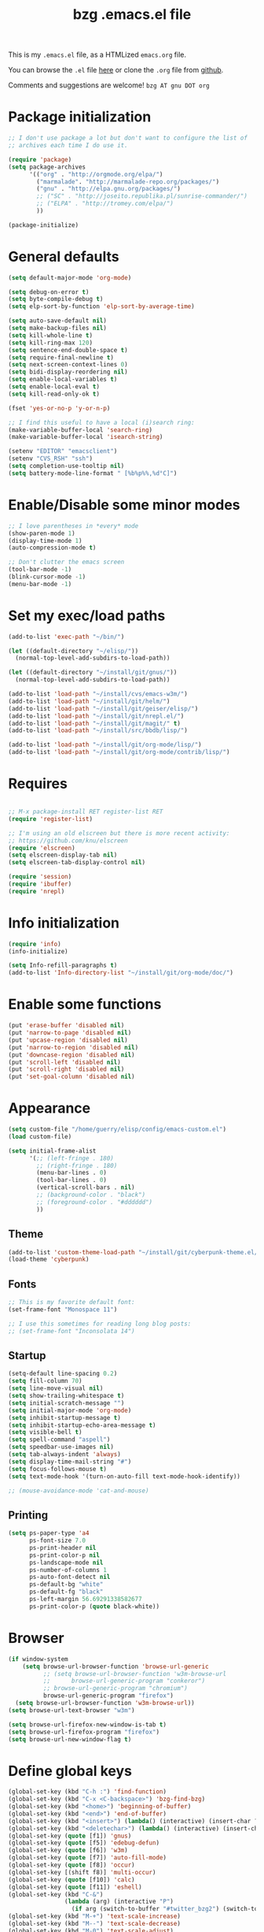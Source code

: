 #+TITLE:       bzg .emacs.el file
#+EMAIL:       bzg AT altern DOT org
#+STARTUP:     odd hidestars fold
#+LANGUAGE:    fr
#+LINK:        guerry http://lumiere.ens.fr/~guerry/%s
#+OPTIONS:     skip:nil toc:nil
#+INFOJS_OPT:  view:overview toc:nil ltoc:nil mouse:#cccccc buttons:0 path:http://orgmode.org/org-info.js
#+HTML_HEAD:   <link rel="publisher" href="https://plus.google.com/103809710979116858042" />
# #+PROPERTY:    tangle /home/guerry/elisp/config/emacs.el
#+PROPERTY:    tangle ~/public_html/org/homepage/u/emacs.el

This is my =.emacs.el= file, as a HTMLized =emacs.org= file.

You can browse the =.el= file [[http://lumiere.ens.fr/~guerry/u/emacs.el][here]] or clone the =.org= file from [[https://github.com/bzg/dotemacs][github]].

Comments and suggestions are welcome! =bzg AT gnu DOT org=

* Package initialization

#+BEGIN_SRC emacs-lisp
  ;; I don't use package a lot but don't want to configure the list of
  ;; archives each time I do use it.

  (require 'package)
  (setq package-archives
        '(("org" . "http://orgmode.org/elpa/")
          ("marmalade". "http://marmalade-repo.org/packages/")
          ("gnu" . "http://elpa.gnu.org/packages/")
          ;; ("SC" . "http://joseito.republika.pl/sunrise-commander/")
          ;; ("ELPA" . "http://tromey.com/elpa/")
          ))

  (package-initialize)
#+END_SRC

* General defaults

#+BEGIN_SRC emacs-lisp
  (setq default-major-mode 'org-mode)

  (setq debug-on-error t)
  (setq byte-compile-debug t)
  (setq elp-sort-by-function 'elp-sort-by-average-time)

  (setq auto-save-default nil)
  (setq make-backup-files nil)
  (setq kill-whole-line t)
  (setq kill-ring-max 120)
  (setq sentence-end-double-space t)
  (setq require-final-newline t)
  (setq next-screen-context-lines 0)
  (setq bidi-display-reordering nil)
  (setq enable-local-variables t)
  (setq enable-local-eval t)
  (setq kill-read-only-ok t)

  (fset 'yes-or-no-p 'y-or-n-p)

  ;; I find this useful to have a local (i)search ring:
  (make-variable-buffer-local 'search-ring)
  (make-variable-buffer-local 'isearch-string)

  (setenv "EDITOR" "emacsclient")
  (setenv "CVS_RSH" "ssh")
  (setq completion-use-tooltip nil)
  (setq battery-mode-line-format " [%b%p%%,%d°C]")
#+END_SRC

* Enable/Disable some minor modes

#+BEGIN_SRC emacs-lisp
;; I love parentheses in *every* mode
(show-paren-mode 1)
(display-time-mode 1)
(auto-compression-mode t)

;; Don't clutter the emacs screen
(tool-bar-mode -1)
(blink-cursor-mode -1)
(menu-bar-mode -1)
#+END_SRC

* Set my exec/load paths

#+BEGIN_SRC emacs-lisp
  (add-to-list 'exec-path "~/bin/")

  (let ((default-directory "~/elisp/"))
    (normal-top-level-add-subdirs-to-load-path))

  (let ((default-directory "~/install/git/gnus/"))
    (normal-top-level-add-subdirs-to-load-path))

  (add-to-list 'load-path "~/install/cvs/emacs-w3m/")
  (add-to-list 'load-path "~/install/git/helm/")
  (add-to-list 'load-path "~/install/git/geiser/elisp/")
  (add-to-list 'load-path "~/install/git/nrepl.el/")
  (add-to-list 'load-path "~/install/git/magit/" t)
  (add-to-list 'load-path "~/install/src/bbdb/lisp/")

  (add-to-list 'load-path "~/install/git/org-mode/lisp/")
  (add-to-list 'load-path "~/install/git/org-mode/contrib/lisp/")
#+END_SRC

* Requires

#+BEGIN_SRC emacs-lisp

;; M-x package-install RET register-list RET
(require 'register-list)

;; I'm using an old elscreen but there is more recent activity:
;; https://github.com/knu/elscreen
(require 'elscreen)
(setq elscreen-display-tab nil)
(setq elscreen-tab-display-control nil)

(require 'session)
(require 'ibuffer)
(require 'nrepl)
#+END_SRC

* Info initialization

#+BEGIN_SRC emacs-lisp
(require 'info)
(info-initialize)

(setq Info-refill-paragraphs t)
(add-to-list 'Info-directory-list "~/install/git/org-mode/doc/")
#+END_SRC

* Enable some functions

#+BEGIN_SRC emacs-lisp
(put 'erase-buffer 'disabled nil)
(put 'narrow-to-page 'disabled nil)
(put 'upcase-region 'disabled nil)
(put 'narrow-to-region 'disabled nil)
(put 'downcase-region 'disabled nil)
(put 'scroll-left 'disabled nil)
(put 'scroll-right 'disabled nil)
(put 'set-goal-column 'disabled nil)
#+END_SRC

* Appearance

#+BEGIN_SRC emacs-lisp
  (setq custom-file "/home/guerry/elisp/config/emacs-custom.el")
  (load custom-file)

  (setq initial-frame-alist
        '(;; (left-fringe . 180)
          ;; (right-fringe . 180)
          (menu-bar-lines . 0)
          (tool-bar-lines . 0)
          (vertical-scroll-bars . nil)
          ;; (background-color . "black")
          ;; (foreground-color . "#dddddd")
          ))
#+END_SRC

** Theme

#+BEGIN_SRC emacs-lisp
(add-to-list 'custom-theme-load-path "~/install/git/cyberpunk-theme.el/")
(load-theme 'cyberpunk)
#+END_SRC

** Fonts

#+BEGIN_SRC emacs-lisp
;; This is my favorite default font:
(set-frame-font "Monospace 11")

;; I use this sometimes for reading long blog posts:
;; (set-frame-font "Inconsolata 14")
#+END_SRC

** Startup

#+BEGIN_SRC emacs-lisp
  (setq-default line-spacing 0.2)
  (setq fill-column 70)
  (setq line-move-visual nil)
  (setq show-trailing-whitespace t)
  (setq initial-scratch-message "")
  (setq initial-major-mode 'org-mode)
  (setq inhibit-startup-message t)
  (setq inhibit-startup-echo-area-message t)
  (setq visible-bell t)
  (setq spell-command "aspell")
  (setq speedbar-use-images nil)
  (setq tab-always-indent 'always)
  (setq display-time-mail-string "#")
  (setq focus-follows-mouse t)
  (setq text-mode-hook '(turn-on-auto-fill text-mode-hook-identify))

  ;; (mouse-avoidance-mode 'cat-and-mouse)
#+END_SRC

** Printing

#+BEGIN_SRC emacs-lisp
(setq ps-paper-type 'a4
      ps-font-size 7.0
      ps-print-header nil
      ps-print-color-p nil
      ps-landscape-mode nil
      ps-number-of-columns 1
      ps-auto-font-detect nil
      ps-default-bg "white"
      ps-default-fg "black"
      ps-left-margin 56.69291338582677
      ps-print-color-p (quote black-white))
#+END_SRC

* Browser

#+BEGIN_SRC emacs-lisp
  (if window-system
      (setq browse-url-browser-function 'browse-url-generic
            ;; (setq browse-url-browser-function 'w3m-browse-url
            ;;      browse-url-generic-program "conkeror")
            ;; browse-url-generic-program "chromium")
            browse-url-generic-program "firefox")
    (setq browse-url-browser-function 'w3m-browse-url))
  (setq browse-url-text-browser "w3m")
  
  (setq browse-url-firefox-new-window-is-tab t)
  (setq browse-url-firefox-program "firefox")
  (setq browse-url-new-window-flag t)
#+END_SRC

* Define global keys

#+BEGIN_SRC emacs-lisp
  (global-set-key (kbd "C-h :") 'find-function)
  (global-set-key (kbd "C-x <C-backspace>") 'bzg-find-bzg)
  (global-set-key (kbd "<home>") 'beginning-of-buffer)
  (global-set-key (kbd "<end>") 'end-of-buffer)
  (global-set-key (kbd "<insert>") (lambda() (interactive) (insert-char ?<)))
  (global-set-key (kbd "<deletechar>") (lambda() (interactive) (insert-char ?>)))
  (global-set-key (quote [f1]) 'gnus)
  (global-set-key (quote [f5]) 'edebug-defun)
  (global-set-key (quote [f6]) 'w3m)
  (global-set-key (quote [f7]) 'auto-fill-mode)
  (global-set-key (quote [f8]) 'occur)
  (global-set-key [(shift f8)] 'multi-occur)
  (global-set-key (quote [f10]) 'calc)
  (global-set-key (quote [f11]) 'eshell)
  (global-set-key (kbd "C-&")
                  (lambda (arg) (interactive "P")
                    (if arg (switch-to-buffer "#twitter_bzg2") (switch-to-buffer "&bitlbee"))))
  (global-set-key (kbd "M-+") 'text-scale-increase)
  (global-set-key (kbd "M--") 'text-scale-decrease)
  (global-set-key (kbd "M-0") 'text-scale-adjust)
  (global-set-key (kbd "C-M-]") (lambda () (interactive) (org-cycle t)))
  (global-set-key (kbd "M-]")
                  (lambda () (interactive)
                    (ignore-errors (end-of-defun) (beginning-of-defun)) (org-cycle)))
  (global-set-key (kbd "C-x r L") 'register-list)

  (define-key global-map "\M-n" 'next-word-at-point)
  (define-key global-map "\M-n" 'current-word-search)
  (define-key global-map "\M-p" 'previous-word-at-point)
#+END_SRC

* Dired

#+BEGIN_SRC emacs-lisp
(require 'dired)
(require 'dired-x)
(require 'wdired)

(define-key dired-mode-map "\C-cb" 'org-ibuffer)
(define-key dired-mode-map "\C-cg" 'grep-find)
(define-key dired-mode-map "\C-cd" 'dired-clean-tex)

(setq directory-free-space-args "-Pkh")
(setq list-directory-verbose-switches "-al")
(setq dired-listing-switches "-l")
(setq dired-dwim-target t)
(setq dired-omit-mode nil)
(setq dired-recursive-copies 'always)
(setq dired-recursive-deletes 'always)

(setq dired-guess-shell-alist-user
      (list
;;       (list "\\.pdf$" "acroread")
       (list "\\.pdf$" "mupdf")
       (list "\\.docx?$" "libreoffice")
       (list "\\.aup?$" "audacity")
       (list "\\.pptx?$" "libreoffice")
       (list "\\.odf$" "libreoffice")
       (list "\\.odt$" "libreoffice")
       (list "\\.odt$" "libreoffice")
       (list "\\.kdenlive$" "kdenlive")
       (list "\\.svg$" "gimp")
       (list "\\.csv$" "libreoffice")
       (list "\\.sla$" "scribus")
       (list "\\.ods$" "libreoffice")
       (list "\\.odp$" "libreoffice")
       (list "\\.xls$" "libreoffice")
       (list "\\.xlsx$" "libreoffice")
       (list "\\.txt$" "gedit")
       (list "\\.sql$" "gedit")
       (list "\\.css$" "gedit")
       (list "\\.html$" "w3m")
       (list "\\.jpe?g$" "gqview")
       (list "\\.psd$" "gimp")
       (list "\\.png$" "gqview")
       (list "\\.gif$" "gqview")
       (list "\\.odt$" "libreoffice")
       (list "\\.xo$" "unzip")
       (list "\\.3gp$" "vlc")
       (list "\\.mp3$" "vlc")
       (list "\\.flac$" "vlc")
       (list "\\.avi$" "mplayer -fs")
       ;; (list "\\.og[av]$" "vlc")
       (list "\\.wmv$" "vlc")
       (list "\\.flv$" "mplayer -fs")
       (list "\\.mov$" "mplayer -fs")
       (list "\\.divx$" "mplayer -fs")
       (list "\\.mp4$" "mplayer -fs")
       (list "\\.mkv$" "mplayer -fs")
       (list "\\.mpe?g$" "mplayer -fs")
       (list "\\.m4[av]$" "mplayer -fs")
       (list "\\.mp2$" "vlc")
       (list "\\.pp[st]$" "libreoffice")
       (list "\\.ogg$" "vlc")
       (list "\\.ogv$" "mplayer -fs")
       (list "\\.rtf$" "libreoffice")
       (list "\\.ps$" "gv")
       (list "\\.mp3$" "play")
       (list "\\.wav$" "vlc")
       (list "\\.rar$" "unrar x")
       ))

(setq dired-tex-unclean-extensions
  '(".toc" ".log" ".aux" ".dvi" ".out" ".nav" ".snm"))

(setq inferior-lisp-program "sbcl")
#+END_SRC

* Org

** Org initialization and hooks

#+BEGIN_SRC emacs-lisp
  (require 'org)
  (require 'ox-rss)
  (require 'ox-latex)
  (require 'ox-koma-letter)

  ;; Hook to update all blocks before saving
  (add-hook 'org-mode-hook
            (lambda() (add-hook 'before-save-hook
                                'org-update-all-dblocks t t)))

  ;; Hook to display dormant article in Gnus
  (add-hook 'org-follow-link-hook
            (lambda ()
              (if (eq major-mode 'gnus-summary-mode)
                  (gnus-summary-insert-dormant-articles))))

  (add-hook 'org-mode-hook (lambda () (imenu-add-to-menubar "Imenu")))

  (add-hook 'org-follow-link-hook
            (lambda () (if (eq major-mode 'gnus-summary-mode)
                           (gnus-summary-insert-dormant-articles))))
#+END_SRC

** Org keys

#+BEGIN_SRC emacs-lisp
  (define-key global-map "\C-cl" 'org-store-link)
  (define-key global-map "\C-cL" 'org-occur-link-in-agenda-files)
  (define-key global-map "\C-ca" 'org-agenda)
  (define-key global-map "\C-cc" 'org-capture)
#+END_SRC

** Org babel

#+BEGIN_SRC emacs-lisp
  (org-babel-do-load-languages
   'org-babel-load-languages
   '((emacs-lisp . t)
     (sh . t)
     (dot . t)
     (clojure . t)
     (org . t)
     (ditaa . t)
     (org . t)
  ;;   (ledger . t)
     (scheme . t)
     (plantuml . t)
     (R . t)
     (gnuplot . t)))

  (org-clock-persistence-insinuate)

  (appt-activate t)

  (setq display-time-24hr-format t)
  (setq display-time-day-and-date t)

  (setq appt-audible nil
        appt-display-interval 10
        appt-message-warning-time 120)

    (setq org-babel-default-header-args
          '((:session . "none")
            (:results . "replace")
            (:exports . "code")
            (:cache . "no")
            (:noweb . "yes")
            (:hlines . "no")
            (:tangle . "no")
            (:padnewline . "yes")))
#+END_SRC

** Org agenda

#+BEGIN_SRC emacs-lisp
  (setq org-agenda-bulk-mark-char "*")
  (setq org-agenda-diary-file "/home/guerry/org/rdv.org")
  (setq org-agenda-dim-blocked-tasks nil)
  (setq org-agenda-entry-text-maxlines 10)
  (setq org-agenda-file-regexp "\\.org\\'")
  (setq org-agenda-files '("~/org/rdv.org" "~/org/bzg.org"))
  (setq org-agenda-include-diary nil)
  (setq org-agenda-prefix-format '((agenda . " %i %-12:c%?-14t%s") (timeline . "  % s") (todo . " %i %-14:c") (tags . " %i %-14:c") (search . " %i %-14:c")))
  (setq org-agenda-remove-tags t)
  (setq org-agenda-restore-windows-after-quit t)
  (setq org-agenda-show-inherited-tags nil)
  (setq org-agenda-skip-deadline-if-done t)
  (setq org-agenda-skip-deadline-prewarning-if-scheduled t)
  (setq org-agenda-skip-scheduled-if-done t)
  (setq org-agenda-skip-timestamp-if-done t)
  (setq org-agenda-sorting-strategy '((agenda time-up) (todo time-up) (tags time-up) (search time-up)))
  (setq org-agenda-start-on-weekday 1)
  (setq org-agenda-sticky nil)
  (setq org-agenda-tags-todo-honor-ignore-options t)
  (setq org-agenda-text-search-extra-files '("~/org/clojure.org"))
  (setq org-agenda-use-tag-inheritance nil)
  (setq org-agenda-window-frame-fractions '(0.0 . 0.5))
  (setq org-agenda-deadline-faces
        '((1.0001 . org-warning)              ; due yesterday or before
          (0.0    . org-upcoming-deadline)))  ; due today or later
#+END_SRC

** Org agenda custom commands

#+BEGIN_SRC emacs-lisp
  (setq org-agenda-custom-commands
        `(

          ;; list of WP tasks for today
          (" " "Aujourd'hui" agenda "List of rendez-vous and tasks for today"
           ((org-agenda-span 1)
            (org-agenda-files '("~/org/rdv.org" "~/org/bzg.org"))
            (org-deadline-warning-days 10)
            (org-agenda-sorting-strategy
             '(todo-state-up time-up priority-up))))

          ;; list of WP tasks for today
          ("%" "Rendez-vous" agenda* "Week RDV"
           ((org-agenda-span 'week)
            (org-agenda-files '("~/org/rdv.org"))
            (org-deadline-warning-days 10)
            (org-agenda-sorting-strategy
             '(todo-state-up time-up priority-up))))

          ("n" todo "NEXT|TODO"
           (;; (org-agenda-max-tags -1)
            (org-agenda-sorting-strategy
             '(timestamp-up))
            (org-agenda-max-entries 7)
            )) ;; todo-state-up time-up priority-up))))

          ("x" "Scheduled all" agenda "List of scheduled tasks for today"
           ((org-agenda-span 1)
            (org-agenda-entry-types '(:timestamp :scheduled))
            (org-agenda-sorting-strategy
             '(time-up todo-state-up priority-up))))

          ;; list of WP tasks for today
          ("X" "Upcoming deadlines" agenda "List of past and upcoming deadlines"
           ((org-agenda-span 1)
            (org-deadline-warning-days 15)
            (org-agenda-entry-types '(:deadline))
            (org-agenda-sorting-strategy
             '(time-up todo-state-up priority-up))))

          ;; list of Old deadlines
          ("Y" tags-todo "+SCHEDULED<=\"<now>\"")
          ("Z" tags-todo "+DEADLINE<=\"<now>\"")

          ;; Everything that has a "Read" tag
          ("r" . "Read")
          ("rr" tags-todo "+Read+TODO={TODO\\|NEXT}" nil)
          ("r," tags-todo "+Read/STRT" nil)
          ("rF" tags "+Read+@Offline" nil)

          ;; Everything that has a "Write" tag
          ("w" . "write")
          ("ww" tags-todo "+Write/NEXT|TODO|STRT" nil)
          ("w," tags-todo "+Write/STRT" nil)
          ("wt" tags-tree "+Write/STRT" nil)
          ("w;" tags-todo "+Write+@Offline" nil)

          ;; Everything that has a "Write" tag
          ("c" . "Code")
          ("cc" tags-todo "+Code/NEXT|TODO|STRT" nil)
          ("c," tags-todo "+Code/STRT" nil)
          ))
#+END_SRC

** Org capture templates

#+BEGIN_SRC emacs-lisp
  (setq org-capture-templates
        ;; for org/rdv.org
        '(

          ;; for org/rdv.org
          ("r" "Bzg RDV" entry (file+headline "~/org/rdv.org" "RDV")
           "* %a :RDV:\n  :PROPERTIES:\n  :CAPTURED: %U\n  :END:\n\n%i%?" :prepend t)

          ;; Basement et garden
          ("b" "Basement" entry (file+headline "~/org/bzg.org" "Basement")
           "* TODO %?%a\n  :PROPERTIES:\n  :CAPTURED: %U\n  :END:\n\n%i" :prepend t)

          ;; Basement et garden
          ("C" "Coursera" entry (file+headline "~/org/bzg.org" "Coursera")
           "* NEXT %?%a\n  :PROPERTIES:\n  :CAPTURED: %U\n  :END:\n\n%i" :prepend t)

          ("g" "Garden" entry (file+headline "~/org/garden.org" "Garden")
           "* TODO %?%a\n  :PROPERTIES:\n  :CAPTURED: %U\n  :END:\n\n%i" :prepend t)

          ;; Boite (lml) et cours
          ("b" "Boîte" entry (file+headline "~/org/bzg.org" "Boîte")
           "* TODO %?%a\n  :PROPERTIES:\n  :CAPTURED: %U\n  :END:\n\n%i" :prepend t)

          ("c" "Cours" entry (file+headline "~/org/bzg.org" "Cours")
           "* TODO %?%a\n  :PROPERTIES:\n  :CAPTURED: %U\n  :END:\n\n%i" :prepend t)

          ("O" "OLPC" entry (file+headline "~/org/libre.org" "OLPC")
           "* TODO %?%a\n  :PROPERTIES:\n  :CAPTURED: %U\n  :END:\n\n%i" :prepend t)

          ("e" "Emacs" entry (file+headline "~/org/libre.org" "Emacs")
           "* TODO %?%a\n  :PROPERTIES:\n  :CAPTURED: %U\n  :END:\n\n%i" :prepend nil)

          ("w" "Wikipedia" entry (file+headline "~/org/libre.org" "Wikipedia")
           "* TODO %?%a\n  :PROPERTIES:\n  :CAPTURED: %U\n  :END:\n\n%i" :prepend t)

          ("i" "ITIC" entry (file+headline "~/org/libre.org" "itic")
           "* TODO %?%a\n  :PROPERTIES:\n  :CAPTURED: %U\n  :END:\n\n%i" :prepend t)

          ("k" "Krowdfounding" entry (file+headline "~/org/bzg.org" "Kickhub")
           "* TODO %?%a\n  :PROPERTIES:\n  :CAPTURED: %U\n  :END:\n\n%i" :prepend t)

          ("s" "ShareLex" entry (file+headline "~/org/libre.org" "ShareLex")
           "* TODO %?%a\n  :PROPERTIES:\n  :CAPTURED: %U\n  :END:\n\n%i" :prepend t)

          ;; Informations
          ("I" "Information")
          ("Ir" "Information read" entry (file+headline "~/org/garden.org" "Infos")
           "* TODO %?%a :Read:\n  :PROPERTIES:\n  :CAPTURED: %U\n  :END:\n\n%i" :prepend t)
          ("IR" "Information read (!)" entry (file+headline "~/org/garden.org" "Infos")
           "* TODO %?%a :Read:\n  :PROPERTIES:\n  :CAPTURED: %U\n  :END:\n\n%i" :prepend t :immediate-finish t)
          ("Ic" "Information read (clocking)" entry (file+headline "~/org/garden.org" "Infos")
           "* TODO %?%a :Read:\n  :PROPERTIES:\n  :CAPTURED: %U\n  :END:\n\n%i" :prepend t :clock-in t)
          ("IC" "Information read (keep clocking)" entry (file+headline "~/org/garden.org" "Infos")
           "* TODO %?%a :Read:\n  :PROPERTIES:\n  :CAPTURED: %U\n  :END:\n\n%i"
           :prepend t :clock-in t :immediate-finish t :clock-keep t :jump-to-captured t)

          ("o" "Org")
          ("of" "Org FR" entry (file+headline "~/org/org.org" "Current ideas")
           "* TODO %?%a :Code:\n  :PROPERTIES:\n  :CAPTURED: %U\n  :END:\n\n%i" :prepend t)
          ("ob" "Org Bug" entry (file+headline "~/org/org.org" "Mailing list")
           "* NEXT %?%a :Bug:\n  :PROPERTIES:\n  :CAPTURED: %U\n  :END:\n\n%i" :prepend t)
          ("op" "Org Patch" entry (file+headline "~/org/org.org" "Mailing list")
           "* NEXT [#A] %?%a :Patch:\n  :PROPERTIES:\n  :CAPTURED: %U\n  :END:\n\n%i" :prepend t)
          ("ow" "Worg" entry (file+headline "~/org/org.org" "Worg")
           "* TODO [#A] %?%a :Worg:\n  :PROPERTIES:\n  :CAPTURED: %U\n  :END:\n\n%i" :prepend t)
          ))
#+END_SRC

** Org export

#+BEGIN_SRC emacs-lisp
  (setq org-export-default-language "fr")
  (setq org-export-backends '(latex odt icalendar html ascii rss koma-letter))
  (setq org-export-highlight-first-table-line t)
  (setq org-export-html-extension "html")
  (setq org-export-html-with-timestamp nil)
  (setq org-export-skip-text-before-1st-heading nil)
  (setq org-export-with-LaTeX-fragments t)
  (setq org-export-with-archived-trees nil)
  (setq org-export-with-drawers '("HIDE"))
  (setq org-export-with-section-numbers nil)
  (setq org-export-with-sub-superscripts '{})
  (setq org-export-with-tags 'not-in-toc)
  (setq org-export-with-timestamps t)
  (setq org-html-head "")
  (setq org-html-head-include-default-style nil)
  (setq org-export-with-toc nil)
  (setq org-export-with-priority t)
  (setq org-export-dispatch-use-expert-ui nil)
  (setq org-export-babel-evaluate t)
  (setq org-export-taskjuggler-default-project-duration 2000)
  (setq org-export-taskjuggler-target-version 3.0)
  (setq org-export-latex-listings 'minted)
  (setq org-export-allow-BIND-local t)
  (setq org-publish-list-skipped-files nil)

  (add-to-list 'org-latex-classes
               '("my-letter"
                 "\\documentclass\{scrlttr2\}
          \\usepackage[english,frenchb]{babel}
          \[NO-DEFAULT-PACKAGES]
          \[NO-PACKAGES]
          \[EXTRA]"))

  (setq org-fast-tag-selection-single-key 'expert)
  (setq org-fontify-done-headline t)
  (setq org-fontify-emphasized-text t)
  (setq org-footnote-auto-label 'confirm)
  (setq org-footnote-auto-adjust t)
  (setq org-footnote-define-inline nil)
  (setq org-hide-emphasis-markers nil)
  (setq org-icalendar-include-todo 'all)
  (setq org-list-indent-offset 0)
  (setq org-link-frame-setup '((gnus . gnus) (file . find-file-other-window)))
  (setq org-link-mailto-program '(browse-url-mail "mailto:%a?subject=%s"))
  (setq org-log-note-headings '((done . "CLOSING NOTE %t") (state . "State %-12s %t") (clock-out . "")))
  (setq org-priority-start-cycle-with-default nil)
  (setq org-refile-targets '((org-agenda-files . (:maxlevel . 3))
                                     (("~/org/garden.org") . (:maxlevel . 3))
                                     (("~/org/libre.org") . (:maxlevel . 3))))
  (setq org-refile-use-outline-path t)
  (setq org-refile-use-cache t)
  (setq org-return-follows-link t)
  (setq org-reverse-note-order t)
  (setq org-scheduled-past-days 100)
  (setq org-show-following-heading '((default nil) (occur-tree t)))
  (setq org-show-hierarchy-above '((default nil) (tags-tree . t)))
  (setq org-special-ctrl-a/e 'reversed)
  (setq org-special-ctrl-k t)
  (setq org-stuck-projects '("+LEVEL=1" ("NEXT" "TODO" "DONE")))
  (setq org-tag-alist
        '((:startgroup . nil)
          ("Write" . ?w) ("Trad" . ?t) ("Read" . ?r) ("RDV" . ?R) ("View" . ?v) ("Listen" . ?l)
          (:endgroup . nil)
          (:startgroup . nil) ("@Online" . ?O) ("@Offline" . ?F)
          (:endgroup . nil)
          ("Print" . ?P) ("Code" . ?c) ("Patch" . ?p) ("Bug" . ?b) ("Twit" . ?i) ("Tel" . ?T) ("Buy" . ?B) ("Doc" . ?d) ("Mail" . ?@)))
  (setq org-tags-column -74)
  (setq org-tags-match-list-sublevels t)
  (setq org-todo-keywords '((type "NEXT" "TODO" "STRT" "WAIT" "|" "DONE" "DELEGATED" "CANCELED")))
  (setq org-use-property-inheritance t)
  (setq org-clock-persist t)
  (setq org-clock-history-length 35)
  (setq org-clock-in-resume t)
  (setq org-clock-out-remove-zero-time-clocks t)
  (setq org-clock-sound t)
  (setq org-insert-heading-respect-content t)
  (setq org-id-method 'uuidgen)
  (setq org-combined-agenda-icalendar-file "~/org/bzg.ics")
  (setq org-icalendar-combined-name "Bastien Guerry ORG")
  (setq org-icalendar-use-scheduled '(todo-start event-if-todo event-if-not-todo))
  (setq org-icalendar-use-deadline '(todo-due event-if-todo event-if-not-todo))
  (setq org-icalendar-timezone "Europe/Paris")
  (setq org-icalendar-store-UID t)
  (setq org-timer-default-timer 20)
  (setq org-confirm-babel-evaluate nil)
  (setq org-archive-default-command 'org-archive-to-archive-sibling)
  (setq org-clock-idle-time 15)
  (setq org-id-uuid-program "uuidgen")
  (setq org-modules '(org-bbdb org-bibtex org-docview org-gnus org-id org-protocol org-info org-jsinfo org-irc org-w3m org-taskjuggler org-learn))
  (setq org-use-speed-commands
        (lambda nil
          (and (looking-at org-outline-regexp-bol)
               (not (org-in-src-block-p t)))))
  (setq org-src-tab-acts-natively t)
  (setq org-hide-block-startup t)
  (setq org-highlight-latex-and-related '(latex))
  (setq org-log-into-drawer "LOGBOOK")
  (setq org-goto-auto-isearch nil)
  (setq org-beamer-outline-frame-title "Survol")
  (setq org-image-actual-width 600)
  (setq org-refile-allow-creating-parent-nodes t)
  (setq org-src-fontify-natively t)
  (setq org-todo-keyword-faces '(("STRT" . "lightgoldenrod1")
                                 ("NEXT" . "Cyan3")
                                 ("WAIT" . "lightgoldenrod3")))

  (setq org-plantuml-jar-path "~/bin/plantuml.jar")
  (setq org-link-abbrev-alist
        '(("bugzilla" . "http://10.1.2.9/bugzilla/show_bug.cgi?id=")
          ("google"   . "http://www.google.com/search?q=%s")
          ("gmap"     . "http://maps.google.com/maps?q=%s")
          ("omap"     . "http://nominatim.openstreetmap.org/search?q=%s&polygon=1")
          ("ads"      . "http://adsabs.harvard.edu/cgi-bin/nph-abs_connect?author=%s&db_key=AST")))

  (setq org-attach-directory "~/org/data/")
  (setq org-link-display-descriptive nil)
  (setq org-loop-over-headlines-in-active-region t)
  (setq org-create-formula-image-program 'dvipng) ;; imagemagick
  (setq org-allow-promoting-top-level-subtree t)
  (setq org-description-max-indent 5)
  (setq org-gnus-prefer-web-links nil)
  (setq org-html-head-include-default-style nil)
  (setq org-html-head-include-scripts nil)
  (setq org-blank-before-new-entry '((heading . auto) (plain-list-item . auto)))
  (setq org-contacts-files '("~/org/contacts.org"))
  (setq org-crypt-key "Bastien Guerry")
  (setq org-enforce-todo-dependencies t)
  (setq org-mobile-directory "~/Dropbox/org/")
  (setq org-mobile-files '("~/Dropbox/org/" "~/org/from-mobile.org"))
  (setq org-fontify-whole-heading-line t)
  (setq org-file-apps
    '((auto-mode . emacs)
      ("\\.mm\\'" . default)
      ("\\.x?html?\\'" . default)
      ("\\.pdf\\'" . "mupdf %s")))
#+END_SRC

** Org publish project alist

#+BEGIN_SRC emacs-lisp
    (setq org-publish-project-alist
          `(
            ("dotemacs"
             :base-directory "~/install/git/dotemacs/"
             :html-extension "html"
             :base-extension "org"
             :publishing-directory "/home/guerry/public_html/org/homepage/"
             :publishing-function (org-html-publish-to-html)
             :auto-sitemap nil
             :recursive t
             :makeindex nil
             :preserve-breaks nil
             :sitemap-sort-files chronologically
             :section-numbers nil
             :with-toc nil
             :html-head-extra "<link rel=\"stylesheet\" href=\"http://lumiere.ens.fr/~guerry/u/org.css\" type=\"text/css\" />"
             :html-preamble "<script src=\"http://www.google-analytics.com/urchin.js\" type=\"text/javascript\">
    </script>
    <script type=\"text/javascript\">
    _uacct = \"UA-2658857-1\";
    urchinTracker();
    </script>"
             :htmlized-source nil
             :html-postamble nil)
  
            ("homepage"
             :base-directory "~/install/git/homepage/"
             :html-extension "html"
             :base-extension "org"
             :publishing-directory "/home/guerry/public_html/org/homepage/"
             :publishing-function (org-html-publish-to-html)
             :auto-sitemap nil
             :recursive t
             :makeindex t
             :preserve-breaks nil
             :sitemap-sort-files chronologically
             :with-tasks nil
             :section-numbers nil
             :with-toc nil
             :html-head-extra "<link rel=\"stylesheet\" href=\"http://lumiere.ens.fr/~guerry/u/org.css\" type=\"text/css\" />"
             :html-preamble "<script src=\"http://www.google-analytics.com/urchin.js\" type=\"text/javascript\">
</script>
<script type=\"text/javascript\">
_uacct = \"UA-2658857-1\";
urchinTracker();
</script>

<div class=\"topbutton\">

<a href=\"http://lumiere.ens.fr/~guerry/\" class=\"homelink\">Home</a></br/>

<a rel=\"license\" href=\"http://creativecommons.org/licenses/by-sa/3.0/deed.en_US\"><img alt=\"Creative Commons License\" style=\"border-width:0\" src=\"http://i.creativecommons.org/l/by-sa/3.0/88x31.png\" /></a>.
<br/>
<a href=\"https://twitter.com/share\" class=\"twitter-share-button\" data-count=\"none\" data-via=\"bzg2\" data-lang=\"fr\">Tweeter</a><script type=\"text/javascript\" src=\"//platform.twitter.com/widgets.js\"></script>
<br/>

<!-- Placez cette balise dans la section <head> ou juste avant la balise de fermeture </body> -->
<script type=\"text/javascript\" src=\"https://apis.google.com/js/plusone.js\">
{lang: 'fr'}
</script>

<!-- Placez cette balise à l'endroit où vous souhaitez que le bouton +1 s'affiche -->
<g:plusone count=\"false\"></g:plusone>
</div>

<div id=\"fb-root\"></div>
<script>(function(d, s, id) {
  var js, fjs = d.getElementsByTagName(s)[0];
  if (d.getElementById(id)) {return;}
  js = d.createElement(s); js.id = id;
  js.src = \"//connect.facebook.net/fr_FR/all.js#xfbml=1\";
  fjs.parentNode.insertBefore(js, fjs);
}(document, 'script', 'facebook-jssdk'));</script>
"
             :htmlized-source nil
             :html-postamble nil)
            ("homepagerss"
             :base-directory "~/install/git/homepage/"
             :base-extension "org"
             :html-link-home "http://lumiere.ens.fr/~guerry/"
             :publishing-directory "/home/guerry/public_html/org/homepage/"
             :publishing-function (org-rss-publish-to-rss)
             :html-link-use-abs-url t
             :section-numbers nil
             :exclude ".*"
             :with-tasks nil
             :include ("blog.org")
             :with-toc nil)
            ("homepage-attachments"
             :base-directory "~/install/git/homepage"
             :base-extension "png\\|jpg\\|gif\\|atom"
             :publishing-directory "/home/guerry/public_html/org/homepage/u/"
             :publishing-function org-publish-attachment)
  
            ("dll"
             :base-directory "~/install/git/dunlivrelautre/"
             :html-extension "html"
             :base-extension "org"
             :publishing-directory "/home/guerry/public_html/org/dunlivrelautre/"
             :publishing-function (org-html-publish-to-html)
             :auto-sitemap nil
             :recursive t
             :with-tasks nil
             :makeindex t
             :preserve-breaks nil
             :sitemap-sort-files chronologically
             :section-numbers nil
             :with-toc nil
             :html-head-extra "<link rel=\"stylesheet\" href=\"http://lumiere.ens.fr/~guerry/u/dll.css\" type=\"text/css\" />"
             :html-postamble nil
             :htmlized-source nil
             :html-preamble "<script>
    (function(i,s,o,g,r,a,m){i['GoogleAnalyticsObject']=r;i[r]=i[r]||function(){
    (i[r].q=i[r].q||[]).push(arguments)},i[r].l=1*new Date();a=s.createElement(o),
    m=s.getElementsByTagName(o)[0];a.async=1;a.src=g;m.parentNode.insertBefore(a,m)
    })(window,document,'script','//www.google-analytics.com/analytics.js','ga');
  
    ga('create', 'UA-42064173-1', 'dunlivrelautre.net');
    ga('send', 'pageview');
  </script>
  
  <a rel=\"license\" href=\"http://creativecommons.org/licenses/by-nc-sa/3.0/deed.en_US\"><img alt=\"Creative Commons License\" style=\"border-width:0\" src=\"http://i.creativecommons.org/l/by-nc-sa/3.0/88x31.png\" /></a><br />
  
  <a href=\"https://twitter.com/share\" class=\"twitter-share-button\"
  data-count=\"none\" data-via=\"bzg2\" data-lang=\"fr\">Tweeter</a><script
  type=\"text/javascript\" src=\"//platform.twitter.com/widgets.js\"></script>")
  
            ("dllrss"
             :base-directory "~/install/git/dunlivrelautre/"
             :base-extension "org"
             :html-link-home "http://www.dunlivrelautre.net"
             :publishing-directory "/home/guerry/public_html/org/dunlivrelautre/"
             :publishing-function (org-rss-publish-to-rss)
             :html-link-use-abs-url t
             :section-numbers nil
             :exclude ".*"
             :include ("blog.org")
             :with-tasks nil
             :with-toc nil)
            ("dll-attachments"
             :base-directory "~/install/git/dunlivrelautre"
             :base-extension "png\\|jpg\\|gif\\|xml\\|atom"
             :publishing-directory "/home/guerry/public_html/org/dunlivrelautre/"
             :publishing-function org-publish-attachment)
  
            ;; Meta projects
            ("hp" :components ("homepage" "homepage-attachments" "homepagerss" "homepage_articles"))
            ("dll" :components ("dll" "dll-attachments" "dllrss"))
            ("CoursWeb" :components ("cours" "cours-images"))
            ))
#+END_SRC

** Org other variables

#+BEGIN_SRC emacs-lisp
  ;; Generic / unsorted
  (setq org-global-properties
        '(("Effort_ALL" . "0 0:10 0:20 0:30 0:40 0:50 1:00 1:30 2:00 2:30 3:00 4:00 5:00 6:00 7:00 8:00")
          ("Progress_ALL" . "10% 20% 30% 40% 50% 60% 70% 80% 90%")
          ("Status_ALL" . "Work Leisure GTD WOT")))

  (setq org-confirm-elisp-link-function nil)
  (setq org-confirm-shell-link-function nil)
  (setq org-context-in-file-links t)
  (setq org-cycle-include-plain-lists nil)
  (setq org-deadline-warning-days 7)
  (setq org-default-notes-file "~/org/notes.org")
  (setq org-directory "~/org/")
  (setq org-ellipsis nil)
  (setq org-email-link-description-format "%c: %.50s")
#+END_SRC

** Org dynamic blocks

#+BEGIN_SRC emacs-lisp
  (defun org-dblock-write:fb_like (params)
    (let ((url (concat "http://lumiere.ens.fr/~guerry/"
                       (file-name-sans-extension (file-name-nondirectory
                                                  (buffer-file-name)))
                       ".html")))
      (insert (format
               "#+HTML: <div class=\"fb-like\" data-href=\"%s\" data-send=\"true\" data-width=\"450\" data-show-faces=\"false\"></div>"
               url))))
#+END_SRC

* Gnus

** Gnus general

#+BEGIN_SRC emacs-lisp
(require 'message)
(require 'gnus)
(require 'bbdb-config)
(require 'starttls)
(require 'epg)
(require 'epa)
(setq epa-popup-info-window nil)

(require 'smtpmail)
(require 'spam)

(setq spam-use-spamassassin t)
(setq spam-spamassassin-path "/usr/bin/spamassassin")
(setq spam-use-spamassassin-headers t)
(setq smiley-style 'medium)

#+END_SRC

** Set sendmail function and Gnus methods

#+BEGIN_SRC emacs-lisp
  (require 'boxquote)
  
  (setq send-mail-function 'sendmail-send-it)
  (setq message-send-mail-function 'message-send-mail-with-sendmail)
  
  (setq use-dialog-box nil)
  (setq user-full-name "Bastien Guerry")
  (setq user-mail-address "bzg@altern.org")
  
  (setq mail-header-separator "----")
  (setq mail-source-delete-incoming nil)
  (setq mail-specify-envelope-from t)
  (setq mail-use-rfc822 nil)
  
  (setq message-cite-function (quote message-cite-original-without-signature))
  (setq message-default-charset (quote utf-8))
  (setq message-generate-headers-first t)
  
  ;; Attachments
  (setq mm-content-transfer-encoding-defaults
        (quote
         (("text/x-patch" 8bit)
          ("text/.*" 8bit)
          ("message/rfc822" 8bit)
          ("application/emacs-lisp" 8bit)
          ("application/x-emacs-lisp" 8bit)
          ("application/x-patch" 8bit)
          (".*" base64))))
  (setq mm-default-directory "~/attachments/")
  (setq mm-url-program (quote w3m))
  (setq mm-url-use-external nil)
  
  (setq nnmail-extra-headers
        '(X-Diary-Time-Zone X-Diary-Dow X-Diary-Year
          X-Diary-Month X-Diary-Dom X-Diary-Hour X-Diary-Minute To Newsgroups Cc))
  
  ;; Sources and methods
  (setq mail-sources '((file :path "/var/mail/guerry")
                       (maildir :path "~/Maildir/" :subdirs ("cur" "new")))
        mail-source-delete-incoming nil
        gnus-select-method '(nnmaildir "Bastien" (directory "~/Maildir/"))
        gnus-secondary-select-methods
        '((nnml "")
          ;; (nntp "bzg.ath.cx")
          ;; (nntp-address "news.gmane.org")
          ;; (nntp "news" (nntp-address "news.gwene.org"))
          (nnimap "imap.cnam.fr")
          (nnimap "obm-front.u-paris10.fr")
          ))
  
  (setq gnus-check-new-newsgroups nil)
  (setq gnus-read-active-file 'some)
  (setq gnus-agent t)
  (setq gnus-agent-consider-all-articles t)
    (setq gnus-agent-enable-expiration 'disable)
#+END_SRC

** Set basics

#+BEGIN_SRC emacs-lisp
  (setq read-mail-command 'gnus
        message-mail-user-agent 'gnus-user-agent
        message-kill-buffer-on-exit t
        user-mail-address "bzg@altern.org"
        mail-envelope-from "bzg@altern.org"
        mail-user-agent 'gnus-user-agent
        mail-specify-envelope-from nil
        gnus-directory "~/News/"
        gnus-novice-user nil
        gnus-inhibit-startup-message t
        gnus-play-startup-jingle nil
        gnus-interactive-exit nil
        gnus-no-groups-message "No news, good news."
        gnus-show-all-headers nil
        gnus-use-correct-string-widths nil
        gnus-use-cross-reference nil
        gnus-asynchronous t
        gnus-interactive-catchup nil
        gnus-inhibit-user-auto-expire t
        gnus-gcc-mark-as-read t
        gnus-verbose 6
        gnus-backup-startup-file t
        gnus-use-tree t
        gnus-use-header-prefetch t
        gnus-large-newsgroup 10000
        nnmail-expiry-wait 'never
        nnimap-expiry-wait 'never
        nnmail-crosspost nil
        nnmail-expiry-target "nnml:expired"
        nnmail-split-methods 'nnmail-split-fancy
        nnmail-treat-duplicates 'delete
        nnml-marks nil
        gnus-nov-is-evil nil
        nnml-marks-is-evil t
        nntp-marks-is-evil t)
  
  (setq gnus-ignored-from-addresses
        (regexp-opt '("Bastien.Guerry@ens.fr"
                      "bastien.guerry@free.fr"
                      "bastien.guerry@cnam.fr"
                      "bastien.guerry@wikimedia.fr"
                      "bastien@olpc-france.org"
                      "bastienguerry@gmail.com"
                      "bastienguerry@googlemail.com"
                      "bastien1@free.fr"
                      "bzg@altern.org"
                      "bzg@gnu.org"
                      "bzg@laptop.org"
                      "bastien.guerry@u-paris10.fr"
                      "bastienguerry@hotmail.com"
                      "bastienguerry@yahoo.fr"
                      "b.guerry@philosophy.bbk.ac.uk"
                      "castle@philosophy.bbk.ac.uk"
                      "guerry@lumiere.ens.fr")))
  
  (setq message-dont-reply-to-names gnus-ignored-from-addresses)
  
  ;; Start the topic view
  (add-hook 'gnus-group-mode-hook 'gnus-topic-mode)
  
  ;; Levels and subscription
  (setq gnus-subscribe-newsgroup-method 'gnus-subscribe-interactively
        gnus-group-default-list-level 3
        gnus-level-default-subscribed 3
        gnus-level-default-unsubscribed 7
        gnus-level-subscribed 6
        gnus-level-unsubscribed 7
        gnus-activate-level 5)
  
  ;; Archives
  (setq gnus-message-archive-group
        '((if (message-news-p)
              (concat "nnfolder+archive:" (format-time-string "%Y-%m")
                      "-divers-news")
            (concat "nnfolder+archive:" (format-time-string "%Y-%m")
                    "-divers-mail"))))
  
  ;; Delete mail backups older than 3 days
  (setq mail-source-delete-incoming 3)
  
  ;; Select the first mail when entering a group
  (setq gnus-auto-select-first t)
  
  ;; Group sorting
  (setq gnus-group-sort-function
        '(gnus-group-sort-by-unread
          gnus-group-sort-by-alphabet
          gnus-group-sort-by-score
          gnus-group-sort-by-level))
  
  ;; Thread sorting
  (setq gnus-thread-sort-functions
        '(gnus-thread-sort-by-number))
  
  ;; Display the thread by default
  (setq gnus-thread-hide-subtree nil)
  
  ;; Headers we wanna see:
  (setq gnus-visible-headers
        "^From:\\|^Subject:\\|^X-Mailer:\\|^X-Newsreader:\\|^Date:\\|^To:\\|^Cc:\\|^User-agent:\\|^Newsgroups:\\|^Comments:")
  
  ;;; [En|de]coding
  (setq mm-body-charset-encoding-alist
        '((utf-8 . 8bit)
          (iso-8859-1 . 8bit)
          (iso-8859-15 . 8bit)))
  
  (setq mm-coding-system-priorities
        '(iso-8859-1 iso-8859-9 iso-8859-15 utf-8
                     iso-2022-jp iso-2022-jp-2 shift_jis))
  
  ;; bbdb
  (setq gnus-use-generic-from t
        gnus-use-bbdb t
        bbdb/gnus-split-crosspost-default nil
        bbdb/gnus-split-default-group nil
        bbdb/gnus-split-myaddr-regexp gnus-ignored-from-addresses
        bbdb-user-mail-names gnus-ignored-from-addresses
        bbdb/gnus-split-nomatch-function nil
        bbdb/gnus-summary-known-poster-mark "+"
        bbdb/gnus-summary-mark-known-posters t)
  
  (defalias 'bbdb-y-or-n-p '(lambda (prompt) t))
  
  ;;; Trier les mails
  (setq nnmail-split-abbrev-alist
        '((any . "From\\|To\\|Cc\\|Sender\\|Apparently-To\\|Delivered-To\\|X-Apparently-To\\|Resent-From\\|Resent-To\\|Resent-Cc")
          (mail . "Mailer-Daemon\\|Postmaster\\|Uucp")
          (to . "To\\|Cc\\|Apparently-To\\|Resent-To\\|Resent-Cc\\|Delivered-To\\|X-Apparently-To")
          (from . "From\\|Sender\\|Resent-From")
          (nato . "To\\|Cc\\|Resent-To\\|Resent-Cc\\|Delivered-To\\|X-Apparently-To")
          (naany . "From\\|To\\|Cc\\|Sender\\|Resent-From\\|Resent-To\\|Delivered-To\\|X-Apparently-To\\|Resent-Cc")))
  
  ;; Load nnmail-split-fancy (private)
  (load "/home/guerry/elisp/config/gnus_.el")
  
  ;; Simplify the subject lines
  (setq gnus-simplify-subject-functions
        '(gnus-simplify-subject-re
          gnus-simplify-whitespace))
  
  ;; Display faces
  (setq gnus-treat-display-face 'head)
  
  ;; Thread by Xref, not by subject
  (setq gnus-thread-ignore-subject t)
  (setq gnus-summary-thread-gathering-function
        'gnus-gather-threads-by-references)
  
  ;; Dispkay a button for MIME parts
  (setq gnus-buttonized-mime-types '("multipart/alternative"))
  
  ;; Use w3m to display HTML mails
  (setq mm-text-html-renderer 'gnus-w3m
        mm-inline-text-html-with-images t
        mm-inline-large-images nil
        mm-attachment-file-modes 420)
  
  ;; Avoid spaces when saving attachments
  (setq mm-file-name-rewrite-functions
        '(mm-file-name-trim-whitespace
          mm-file-name-collapse-whitespace
          mm-file-name-replace-whitespace))
  
  (setq gnus-user-date-format-alist
        '(((gnus-seconds-today) . "     %k:%M")
          ((+ 86400 (gnus-seconds-today)) . "hier %k:%M")
          ((+ 604800 (gnus-seconds-today)) . "%a  %k:%M")
          ((gnus-seconds-month) . "%a  %d")
          ((gnus-seconds-year) . "%b %d")
          (t . "%b %d '%y")))
  
  ;; Add a time-stamp to a group when it is selected
  (add-hook 'gnus-select-group-hook 'gnus-group-set-timestamp)
  
  ;; Format group line
  (setq gnus-group-line-format
        ;;      "%M\%S\%p\%P\%5T>%5y: %(%-40,40g%) %ud\n")
        ;;      "%M\%S\%p\%P\%y: %(%-40,40g%) %T/%i\n")
        ;;      "%M\%S\%p\%P %(%-30,30G%) %-3y %-3T %-3I\n")
        "%M\%S\%p\%P %(%-40,40G%)\n")
  
  (setq gnus-topic-indent-level 3)
  
  (defun bzg-gnus-toggle-group-line-format ()
    (interactive)
    (if (equal gnus-group-line-format
               "%M\%S\%p\%P %(%-40,40G%) %-3y %-3T %-3I\n")
        (setq gnus-group-line-format
               "%M\%S\%p\%P %(%-40,40G%)\n")
      (setq gnus-group-line-format
            "%M\%S\%p\%P %(%-40,40G%) %-3y %-3T %-3I\n")))
  
  (defun bzg-gnus-add-gmane ()
    (add-to-list 'gnus-secondary-select-methods
                 '(nntp "news" (nntp-address "news.gmane.org"))))
  
  (define-key gnus-group-mode-map "x"
    (lambda () (interactive) (bzg-gnus-toggle-group-line-format) (gnus)))
  
  (define-key gnus-group-mode-map "X"
    (lambda () (interactive) (bzg-gnus-add-gmane) (gnus)))
  
  (define-key gnus-summary-mode-map "$" 'gnus-summary-mark-as-spam)
  
  ;; Scoring
  (setq gnus-use-adaptive-scoring 'line
        ;; gnus-score-expiry-days 14
        gnus-default-adaptive-score-alist
        '((gnus-dormant-mark (from 20) (subject 100))
          (gnus-ticked-mark (subject 30))
          (gnus-read-mark (subject 30))
          (gnus-del-mark (subject -150))
          (gnus-catchup-mark (subject -150))
          (gnus-killed-mark (subject -1000))
          (gnus-expirable-mark (from -1000) (subject -1000)))
        gnus-score-decay-constant 1    ;default = 3
        gnus-score-decay-scale 0.03    ;default = 0.05
        gnus-decay-scores t)           ;(gnus-decay-score 1000)
  
  (setq gnus-face-0 '((t (:foreground "grey60"))))
  (setq gnus-face-1 '((t (:foreground "grey30"))))
  (setq gnus-face-2 '((t (:foreground "grey90"))))
  
  ;; Prompt for the right group
  (setq gnus-group-jump-to-group-prompt
        '((0 . "nnml:mail.")
          (1 . "nnfolder+archive:2013-")
          (2 . "nnfolder+archive:2012-")
          (3 . "nntp+news:gmane.")))
  
  (setq gnus-summary-line-format
        (concat "%*%0{%U%R%z%}"
                "%0{ %}(%2t)"
                "%2{ %}%-23,23n"
                "%1{ %}%1{%B%}%2{%-102,102s%}%-140="
                "\n"))
  
  (require 'ecomplete)
  (setq message-mail-alias-type 'ecomplete)
  
  (add-hook 'message-mode-hook 'turn-on-orgstruct++)
  (add-hook 'message-mode-hook 'turn-on-orgtbl)
  
  (require 'gnus-gravatar)
  
  ;; Hack to store Org links upon sending Gnus messages
  
  (defun bzg-message-send-and-org-gnus-store-link (&optional arg)
    "Send message with `message-send-and-exit' and store org link to message copy.
  If multiple groups appear in the Gcc header, the link refers to
  the copy in the last group."
    (interactive "P")
      (save-excursion
        (save-restriction
          (message-narrow-to-headers)
          (let ((gcc (car (last
                           (message-unquote-tokens
                            (message-tokenize-header
                             (mail-fetch-field "gcc" nil t) " ,")))))
                (buf (current-buffer))
                (message-kill-buffer-on-exit nil)
                id to from subject desc link newsgroup xarchive)
          (message-send-and-exit arg)
          (or
           ;; gcc group found ...
           (and gcc
                (save-current-buffer
                  (progn (set-buffer buf)
                         (setq id (org-remove-angle-brackets
                                   (mail-fetch-field "Message-ID")))
                         (setq to (mail-fetch-field "To"))
                         (setq from (mail-fetch-field "From"))
                         (setq subject (mail-fetch-field "Subject"))))
                (org-store-link-props :type "gnus" :from from :subject subject
                                      :message-id id :group gcc :to to)
                (setq desc (org-email-link-description))
                (setq link (org-gnus-article-link
                            gcc newsgroup id xarchive))
                (setq org-stored-links
                      (cons (list link desc) org-stored-links)))
           ;; no gcc group found ...
           (message "Can not create Org link: No Gcc header found."))))))
  
  (define-key message-mode-map [(control c) (control meta c)]
    'bzg-message-send-and-org-gnus-store-link)
  
  ;; (defun gnus-thread-sort-by-length (h1 h2)
  ;;   "Sort threads by the sum of all articles in the thread."
  ;;   (> (gnus-thread-length h1)
  ;;      (gnus-thread-length h2)))
  
  ;; (defun gnus-thread-length (thread)
  ;;   "Find the total number of articles in THREAD."
  ;;   (cond
  ;;    ((null thread) 0)
  ;;    ((listp thread) (length thread))))
  
  (setq message-fill-column 70)
  (setq message-use-mail-followup-to nil)
#+END_SRC

* ERC

** ERC variables

#+BEGIN_SRC emacs-lisp
(require 'erc)
(require 'erc-services)

(setq erc-modules '(autoaway autojoin irccontrols log netsplit noncommands notify pcomplete completion ring services stamp track truncate)
      erc-keywords nil
      erc-prompt-for-nickserv-password nil
      erc-hide-timestamps t
      erc-log-insert-log-on-open nil
      erc-log-channels t
      erc-log-write-after-insert nil
      erc-save-buffer-on-part t
      erc-input-line-position 0
      ;; erc-fill-function (quote erc-fill-static)
      ;; erc-fill-mode t
      erc-insert-timestamp-function 'erc-insert-timestamp-left
      erc-insert-away-timestamp-function 'erc-insert-timestamp-left
      erc-notify-list nil
      erc-whowas-on-nosuchnick t
      erc-public-away-p nil
      erc-save-buffer-on-part t
      erc-echo-notice-always-hook '(erc-echo-notice-in-minibuffer)
      erc-autoaway-message "%i seconds out..."
      erc-away-nickname "bz_g"
      erc-kill-queries-on-quit nil
      erc-kill-server-buffer-on-quit t
      erc-log-channels-directory "~/.erc_log"
      erc-query-on-unjoined-chan-privmsg t
      erc-auto-query 'window-noselect
      erc-server-coding-system '(utf-8 . utf-8)
      erc-encoding-coding-alist '(("#emacs" . utf-8)
				  ("#frlab" . iso-8859-1)
				  ("&bitlbee" . utf-8)))
#+END_SRC

** ERC connect to bitlbee

#+BEGIN_SRC emacs-lisp
(defun bzg-erc-connect-bitlbee ()
  "Connect to &bitlbee channel with ERC."
  (interactive)
  (erc-select :server "bzg.ath.cx"
	      :port 6667
	      :nick "bz_g"
	      :full-name "Bastien"))

(defun bzg-erc-connect-bitlbee-2 ()
  "Connect to &bitlbee channel with ERC."
  (interactive)
  (erc-select :server "bzg.ath.cx"
	      :port 6667
	      :nick "lml"
	      :full-name "Le_ Musée_ Libre_"))

(defun bzg-erc-connect-freenode ()
  "Connect to Freenode server with ERC."
  (interactive)
  (erc-select :server "irc.freenode.net"
	      :port 6666
	      :nick "bz_g"
	      :full-name "Bastien"))
#+END_SRC

** ERC hooks

#+BEGIN_SRC emacs-lisp
(add-hook 'erc-mode-hook
          '(lambda ()
	     (auto-fill-mode 0)
             (pcomplete-erc-setup)
	     (erc-completion-mode 1)
	     (erc-ring-mode 1)
	     (erc-log-mode 1)
	     (erc-netsplit-mode 1)
	     (erc-button-mode -1)
	     (erc-match-mode 1)
	     (erc-autojoin-mode 1)
	     (erc-nickserv-mode 1)
	     (erc-timestamp-mode 1)
	     (erc-services-mode 1)))
#+END_SRC

** ERC bot (disabled)

#+BEGIN_SRC emacs-lisp
;; (add-hook 'erc-server-PRIVMSG-functions 'erc-bot-remote t)
;; (add-hook 'erc-send-completed-hook 'erc-bot-local t)
;; (add-hook 'erc-server-PRIVMSG-functions 'erc-warn-me-PRIVMSG t)

;; (defun erc-warn-me-PRIVMSG (proc parsed)
;;   (let* ((nick (car (erc-parse-user (erc-response.sender parsed))))
;;          (msg (erc-response.contents parsed)))
;;     ;; warn me if I'm in bitlbee or #org-mode
;;     (when (string-match "bitlbee\\|org-mode"
;; 			(buffer-name (window-buffer)))
;;       (let ((minibuffer-message-timeout 3))
;; 	(minibuffer-message (format "%s: %s" nick msg))))))
#+END_SRC

** ERC passwords

#+BEGIN_SRC emacs-lisp
(load "/home/guerry/elisp/config/erc_.el")
#+END_SRC

* w3m

#+BEGIN_SRC emacs-lisp
(setq w3m-accept-languages '("fr;" "q=1.0" "en;"))
(setq w3m-antenna-sites '(("http://eucd.info" "EUCD.INFO" time)))
(setq w3m-broken-proxy-cache t)
(setq w3m-confirm-leaving-secure-page nil)
(setq w3m-cookie-accept-bad-cookies t)
(setq w3m-cookie-accept-domains t)
(setq w3m-cookie-file "/home/guerry/.w3m/cookie")
(setq w3m-fill-column 70)
(setq w3m-form-textarea-edit-mode 'org-mode)
(setq w3m-icon-directory nil)
(setq w3m-key-binding 'info)
(setq w3m-use-cookies t)
(setq w3m-use-tab t)
(setq w3m-use-toolbar nil)
#+END_SRC
* Buffer length goal

#+BEGIN_SRC emacs-lisp
(defvar buffer-length-goal nil)
(defvar buffer-length-to-goal nil)
(make-variable-buffer-local 'buffer-length-goal)
(make-variable-buffer-local 'buffer-length-to-goal)

(defun bzg-set-buffer-length-goal ()
  (interactive)
  (setq buffer-length-goal
	(string-to-number (read-from-minibuffer "Buffer length goal: ")))
  (setq buffer-length-to-goal (bzg-update-buffer-length-goal))
  (add-to-list 'global-mode-string 'buffer-length-to-goal t)
  (run-at-time nil 3 'bzg-update-buffer-length-goal))

(defun bzg-update-buffer-length-goal ()
  (setq buffer-length-to-goal
	(concat " Done: "
		(number-to-string
		 (round
		  (- 100
		     (* 100
			(/ (float (- buffer-length-goal (buffer-size)))
			   buffer-length-goal))))) "%"))
  (force-mode-line-update))
#+END_SRC

* Calendar and diary

#+BEGIN_SRC emacs-lisp
  (global-set-key (quote [f12]) 'calendar)

  (setq diary-file "~/.diary")

  (setq french-holiday
        '((holiday-fixed 1 1 "Jour de l'an")
          (holiday-fixed 5 8 "Victoire 45")
          (holiday-fixed 7 14 "Fête nationale")
          (holiday-fixed 8 15 "Assomption")
          (holiday-fixed 11 1 "Toussaint")
          (holiday-fixed 11 11 "Armistice 18")
          (holiday-easter-etc 1 "Lundi de Pâques")
          (holiday-easter-etc 39 "Ascension")
          (holiday-easter-etc 50 "Lundi de Pentecôte")
          (holiday-fixed 1 6 "Épiphanie")
          (holiday-fixed 2 2 "Chandeleur")
          (holiday-fixed 2 14 "Saint Valentin")
          (holiday-fixed 5 1 "Fête du travail")
          (holiday-fixed 5 8 "Commémoration de la capitulation de l'Allemagne en 1945")
          (holiday-fixed 6 21 "Fête de la musique")
          (holiday-fixed 11 2 "Commémoration des fidèles défunts")
          (holiday-fixed 12 25 "Noël")
          ;; fêtes à date variable
          (holiday-easter-etc 0 "Pâques")
          (holiday-easter-etc 49 "Pentecôte")
          (holiday-easter-etc -47 "Mardi gras")
          (holiday-float 6 0 3 "Fête des pères") ;; troisième dimanche de juin
          ;; Fête des mères
          (holiday-sexp
           '(if (equal
                 ;; Pentecôte
                 (holiday-easter-etc 49)
                 ;; Dernier dimanche de mai
                 (holiday-float 5 0 -1 nil))
                ;; -> Premier dimanche de juin si coïncidence
                (car (car (holiday-float 6 0 1 nil)))
              ;; -> Dernier dimanche de mai sinon
              (car (car (holiday-float 5 0 -1 nil))))
           "Fête des mères")))

  (setq calendar-date-style 'european
        calendar-holidays (append french-holiday)
        calendar-mark-holidays-flag t
        calendar-week-start-day 1
        calendar-mark-diary-entries-flag nil)

  (setq TeX-master 'dwim)
  (setq doc-view-scale-internally nil)
#+END_SRC

* Various functions

#+BEGIN_SRC emacs-lisp
(defun bzg-find-bzg nil
  "Find the bzg.org file."
  (interactive)
  (find-file "~/org/bzg.org"))

(defun org-ibuffer ()
  "Open an `ibuffer' window showing only `org-mode' buffers."
  (interactive)
  (ibuffer nil "*Org Buffers*" '((used-mode . org-mode))))

(defun kill-line-save (&optional arg)
  "Save the rest of the line as if killed, but don't kill it."
  (interactive "P")
  (let ((buffer-read-only t))
    (kill-line arg)
    (message "Line(s) copied to the kill ring")))

(defun copy-line (&optional arg)
  "Copy the current line."
  (interactive "P")
  (copy-region-as-kill
   (point-at-bol)
   (+ (if kill-whole-line 1 0) (point-at-eol arg))))

(defun racket-enter! ()
  (interactive)
  (comint-send-string (scheme-proc)
        (format "(enter! (file \"%s\") #:verbose)\n" buffer-file-name))
  (switch-to-scheme t))

(defun unfill-paragraph ()
  "Takes a multi-line paragraph and makes it into a single line of text."
  (interactive)
  (let ((fill-column (point-max)))
    (fill-paragraph nil)))
;; Handy key definition
(define-key global-map "\M-Q" 'unfill-paragraph)

(defun uniquify-all-lines-region (start end)
  "Find duplicate lines in region START to END keeping first occurrence."
  (interactive "*r")
  (save-excursion
    (let ((end (copy-marker end)))
      (while
	  (progn
	    (goto-char start)
	    (re-search-forward "^\\(.*\\)\n\\(\\(.*\n\\)*\\)\\1\n" end t))
	(replace-match "\\1\n\\2")))))

(defun uniquify-all-lines-buffer ()
  "Delete duplicate lines in buffer and keep first occurrence."
  (interactive "*")
  (uniquify-all-lines-region (point-min) (point-max)))

(defun my-copy-rectangle-to-primary ()
  (interactive)
  (when (region-active-p)
    (let ((text (mapconcat 'identity
                           (extract-rectangle
                            (region-beginning)
                            (region-end)) "\n")))
      (deactivate-mark) ;; lost 30mn because of this
      (x-set-selection 'PRIMARY text)
      (message "%s" text))))

(defun insert-xo () (interactive) (insert "⨰"))

(defun org-dblock-write:amazon (params)
  "Dynamic block for inserting the cover of a book."
  (interactive)
  (let* ((asin (plist-get params :asin))
	 (tpl "<a href=\"http://www.amazon.fr/gp/product/%s/ref=as_li_qf_sp_asin_il?ie=UTF8&tag=bastguer-21&linkCode=as2&camp=1642&creative=6746&creativeASIN=%s\"><img border=\"0\" src=\"http://ws.assoc-amazon.fr/widgets/q?_encoding=UTF8&Format=_SL160_&ASIN=%s&MarketPlace=FR&ID=AsinImage&WS=1&tag=bastguer-21&ServiceVersion=20070822\" ></a><img src=\"http://www.assoc-amazon.fr/e/ir?t=bastguer-21&l=as2&o=8&a=%s\" width=\"1\" height=\"1\" border=\"0\" alt=\"\" style=\"border:none !important; margin:0px !important;\" />")
	 (str (format tpl asin asin asin asin)))
    (insert "#+begin_html\n" str "\n#+end_html")))

(defun benchmark-two-defuns (defa defb)
  (interactive
   (list (intern (completing-read "First function: " obarray))
	 (intern (completing-read "Second function: " obarray))))
  (message "%d"
	   (/ (/ (car (benchmark-run 10 (funcall defa))) 10)
	      (/ (car (benchmark-run 10 (funcall defb))) 10))))

(defun next-word-at-point (previous)
  "Jump to the next occurrence of the word at point."
  (interactive "P")
  (let* ((w (thing-at-point 'word))
	 (w (mapconcat
	     (lambda(c) (if (eq (char-syntax c) ?w)
			    (char-to-string c))) w ""))
	 (wre (concat "\\<" w "\\>"))
	 (s (if previous #'re-search-backward #'re-search-forward)))
    (unless previous (forward-word 1))
    (funcall s wre nil t)
    (unless previous (re-search-backward wre nil t))))

(defun previous-word-at-point ()
  "Jump to the previous occurrence of the word at point."
  (interactive)
  (next-word-at-point t))

(defun current-word-search ()
    "search forward for word under cursor"
    (interactive)
    (word-search-forward (current-word)))

(defun increase-srt (n)
  "Increase srt timestamp by N seconds."
  (interactive "p")
  (goto-char (point-min))
  (while (re-search-forward "\\([0-9]+:[0-9]+:[0-9]+\\)," nil t)
    (let ((s (save-match-data (org-hh:mm:ss-string-to-seconds (match-string 1)))))
      (replace-match (save-match-data (org-format-seconds "%.2h:%.2m:%.2s," (+ s n))) t t))))
#+END_SRC

* Start the server

#+BEGIN_SRC emacs-lisp
(server-start)
#+END_SRC

* Customize modes
** Emacs lisp

#+BEGIN_SRC emacs-lisp
(add-hook 'emacs-lisp-mode-hook 'turn-on-orgstruct++)
(add-hook 'emacs-lisp-mode-hook 'fontify-todo)
(add-hook 'emacs-lisp-mode-hook 'fontify-headline)

;; (add-hook 'emacs-lisp-mode-hook 'electric-pair-mode)
;; (add-hook 'emacs-lisp-mode-hook 'electric-indent-mode)
;; (add-hook 'emacs-lisp-mode-hook 'electric-layout-mode)

(defvar todo-comment-face 'todo-comment-face)
(defvar headline-face 'headline-face)

;; Fontifying todo items outside of org-mode
(defface todo-comment-face
  '((t (:background "#3f3f3f"
	:foreground "white"
	:weight bold
	:bold t)))
  "Face for TODO in code buffers."
  :group 'org-faces)

(defface headline-face
  '((t (:foreground "white"
	:background "#3f3f3f"
	:weight bold
	:bold t)))
  "Face for headlines."
  :group 'org-faces)

(defun fontify-todo ()
  (font-lock-add-keywords
   nil '((";;.*\\(TODO\\|FIXME\\)"
	  (1 todo-comment-face t)))))

(defun fontify-headline ()
  (font-lock-add-keywords
   nil '(("^;;;;* ?\\(.*\\)\\>"
	  (1 headline-face t)))))
#+END_SRC

** Geiser

#+BEGIN_SRC emacs-lisp
(setq geiser-active-implementations '(racket))
(setq geiser-repl-startup-time 20000)
#+END_SRC

** Magit

#+BEGIN_SRC emacs-lisp
(require 'magit)

(global-set-key (quote [f9]) 'magit-status)

(setq magit-save-some-buffers 'dontask)
(setq magit-commit-all-when-nothing-staged 'ask)
#+END_SRC



** doc-view-mode

#+BEGIN_SRC emacs-lisp
  (setq doc-view-continuous t)
  (set-frame-parameter nil 'fullscreen 'fullboth)
#+END_SRC

